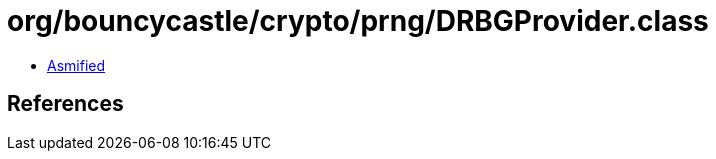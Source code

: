 = org/bouncycastle/crypto/prng/DRBGProvider.class

 - link:DRBGProvider-asmified.java[Asmified]

== References

